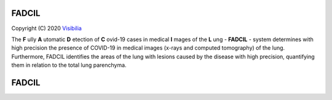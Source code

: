 FADCIL
========
Copyright (C) 2020 `Visibilia`_

.. _Visibilia: https://visibilia.net.br/fadcil/ 

The **F** ully **A** utomatic **D** etection of **C** ovid-19 cases in medical **I** mages of the **L** ung - **FADCIL** - system determines with high precision the presence of COVID-19 in medical images (x-rays and computed tomography) of the lung. Furthermore, FADCIL identifies the areas of the lung with lesions caused by the disease with high precision, quantifying them in relation to the total lung parenchyma.


FADCIL
========
